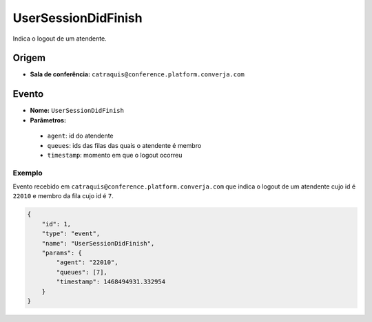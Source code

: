 UserSessionDidFinish
====================

Indica o logout de um atendente.


Origem
------

* **Sala de conferência:** ``catraquis@conference.platform.converja.com``


Evento
------

* **Nome:** ``UserSessionDidFinish``
* **Parâmetros:**

 * ``agent``: id do atendente
 * ``queues``: ids das filas das quais o atendente é membro
 * ``timestamp``: momento em que o logout ocorreu


Exemplo
^^^^^^^

Evento recebido em ``catraquis@conference.platform.converja.com`` que indica o logout de um atendente cujo id é ``22010`` e membro da fila cujo id é ``7``.

.. code-block:: json

    {
        "id": 1,
        "type": "event",
        "name": "UserSessionDidFinish",
        "params": {
            "agent": "22010",
            "queues": [7],
            "timestamp": 1468494931.332954
        }
    }
